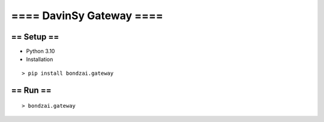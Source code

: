 ==== DavinSy Gateway ====
=========================

== Setup ==
~~~~~~~~~~~

-  Python 3.10
-  Installation

::

   > pip install bondzai.gateway


== Run ==
~~~~~~~~~

::

   > bondzai.gateway
